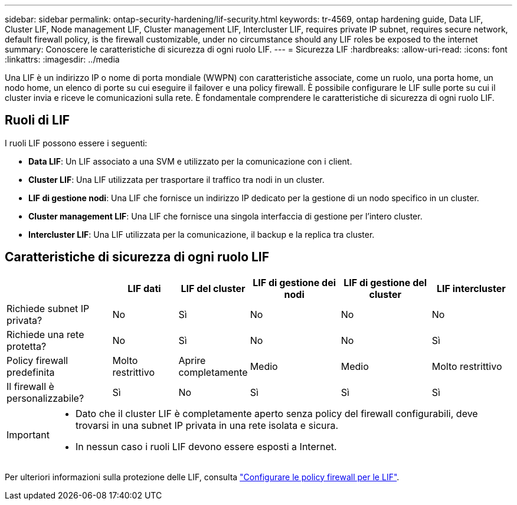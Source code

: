 ---
sidebar: sidebar 
permalink: ontap-security-hardening/lif-security.html 
keywords: tr-4569, ontap hardening guide, Data LIF, Cluster LIF, Node management LIF, Cluster management LIF, Intercluster LIF, requires private IP subnet, requires secure network, default firewall policy, is the firewall customizable, under no circumstance should any LIF roles be exposed to the internet 
summary: Conoscere le caratteristiche di sicurezza di ogni ruolo LIF. 
---
= Sicurezza LIF
:hardbreaks:
:allow-uri-read: 
:icons: font
:linkattrs: 
:imagesdir: ../media


[role="lead"]
Una LIF è un indirizzo IP o nome di porta mondiale (WWPN) con caratteristiche associate, come un ruolo, una porta home, un nodo home, un elenco di porte su cui eseguire il failover e una policy firewall. È possibile configurare le LIF sulle porte su cui il cluster invia e riceve le comunicazioni sulla rete. È fondamentale comprendere le caratteristiche di sicurezza di ogni ruolo LIF.



== Ruoli di LIF

I ruoli LIF possono essere i seguenti:

* *Data LIF*: Un LIF associato a una SVM e utilizzato per la comunicazione con i client.
* *Cluster LIF*: Una LIF utilizzata per trasportare il traffico tra nodi in un cluster.
* *LIF di gestione nodi*: Una LIF che fornisce un indirizzo IP dedicato per la gestione di un nodo specifico in un cluster.
* *Cluster management LIF*: Una LIF che fornisce una singola interfaccia di gestione per l'intero cluster.
* *Intercluster LIF*: Una LIF utilizzata per la comunicazione, il backup e la replica tra cluster.




== Caratteristiche di sicurezza di ogni ruolo LIF

[cols="21%,13%,14%,18%,18%,16%"]
|===
|  | LIF dati | LIF del cluster | LIF di gestione dei nodi | LIF di gestione del cluster | LIF intercluster 


| Richiede subnet IP privata? | No | Sì | No | No | No 


| Richiede una rete protetta? | No | Sì | No | No | Sì 


| Policy firewall predefinita | Molto restrittivo | Aprire completamente | Medio | Medio | Molto restrittivo 


| Il firewall è personalizzabile? | Sì | No | Sì | Sì | Sì 
|===
[IMPORTANT]
====
* Dato che il cluster LIF è completamente aperto senza policy del firewall configurabili, deve trovarsi in una subnet IP privata in una rete isolata e sicura.
* In nessun caso i ruoli LIF devono essere esposti a Internet.


====
Per ulteriori informazioni sulla protezione delle LIF, consulta link:../networking/configure_firewall_policies_for_lifs.html["Configurare le policy firewall per le LIF"].
